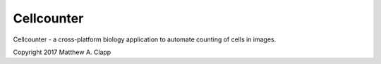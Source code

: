 Cellcounter
===========

Cellcounter - a cross-platform biology application to automate counting of
cells in images.

Copyright 2017 Matthew A. Clapp
